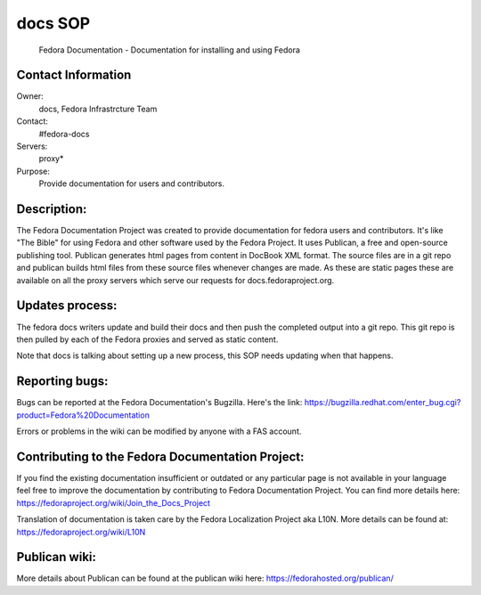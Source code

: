 .. title: Fedra Documentation SOP
.. slug: Fedora-docs
.. date: 2017-03-24
.. taxonomy: Contributors/Infrastructure

========
docs SOP
========

  Fedora Documentation - Documentation for installing and using Fedora

Contact Information
-------------------

Owner:
  docs, Fedora Infrastrcture Team
Contact:
  #fedora-docs
Servers:
  proxy*
Purpose:
  Provide documentation for users and contributors.

Description:
------------

The Fedora Documentation Project was created to provide documentation 
for fedora users and contributors. It's like "The Bible" for using Fedora
and other software used by the Fedora Project. It uses Publican, a free
and open-source publishing tool. Publican generates html pages from content
in DocBook XML format. The source files are in a git repo and publican
builds html files from these source files whenever changes are made.
As these are static pages these are available on all the proxy servers
which serve our requests for docs.fedoraproject.org.

Updates process:
----------------
The fedora docs writers update and build their docs and then push
the completed output into a git repo. This git repo is then pulled
by each of the Fedora proxies and served as static content. 

Note that docs is talking about setting up a new process,
this SOP needs updating when that happens. 

Reporting bugs:
---------------
Bugs can be reported at the Fedora Documentation's Bugzilla. 
Here's the link:
https://bugzilla.redhat.com/enter_bug.cgi?product=Fedora%20Documentation

Errors or problems in the wiki can be modified by anyone with a FAS account.

Contributing to the Fedora Documentation Project:
-------------------------------------------------

If you find the existing documentation insufficient or outdated
or any particular page is not available in your language feel free
to improve the documentation by contributing to Fedora Documentation Project. 
You can find more details here: https://fedoraproject.org/wiki/Join_the_Docs_Project

Translation of documentation is taken care by the Fedora Localization
Project aka L10N.
More details can be found at: https://fedoraproject.org/wiki/L10N

Publican wiki:
--------------

More details about Publican can be found at the publican wiki here:
https://fedorahosted.org/publican/ 
 
